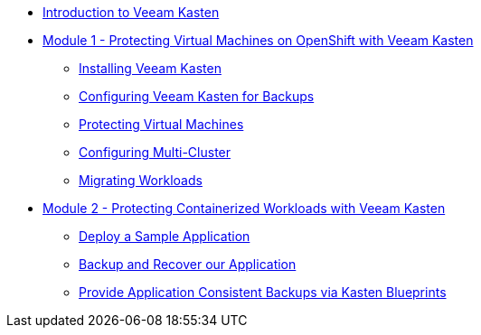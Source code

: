 * xref:index.adoc[Introduction to Veeam Kasten]

* xref:module01-intro.adoc[Module 1 - Protecting Virtual Machines on OpenShift with Veeam Kasten]
** xref:module01-lab01-install.adoc[Installing Veeam Kasten]
** xref:module01-lab02-location-profile.adoc[Configuring Veeam Kasten for Backups]
** xref:module01-lab03-backup-restore.adoc[Protecting Virtual Machines]
** xref:module01-lab04-multicluster.adoc[Configuring Multi-Cluster]
** xref:module01-lab05-mobility.adoc[Migrating Workloads]

* xref:module02-intro.adoc[Module 2 - Protecting Containerized Workloads with Veeam Kasten]
** xref:module02-lab01-pacman.adoc[Deploy a Sample Application]
** xref:module02-lab02-backup-recovery.adoc[Backup and Recover our Application]
** xref:module02-lab03-blueprints.adoc[Provide Application Consistent Backups via Kasten Blueprints]
